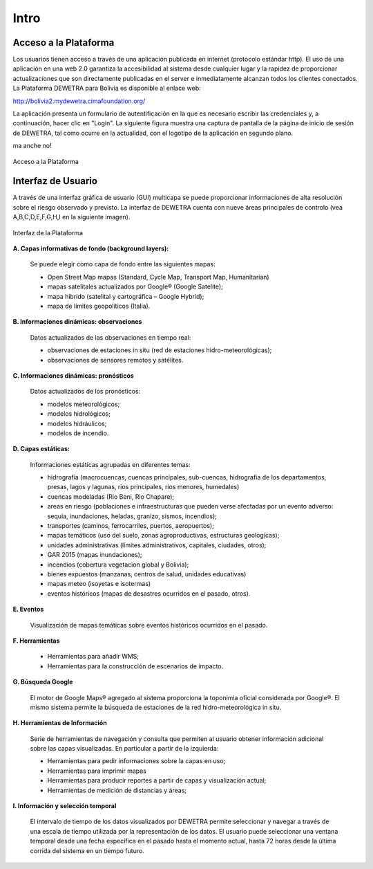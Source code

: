 ================
Intro
================

***************************
Acceso a la Plataforma
***************************

Los usuarios tienen acceso a través de una aplicación publicada en internet (protocolo estándar http). El uso de una aplicación en una web 2.0 garantiza la accesibilidad al sistema desde cualquier lugar y la rapidez de proporcionar actualizaciones que son directamente publicadas en el server e inmediatamente alcanzan todos los clientes conectados.
La Plataforma DEWETRA para Bolivia es disponible al enlace web:

`http://bolivia2.mydewetra.cimafoundation.org/ <http://bolivia2.mydewetra.cimafoundation.org/>`_

La aplicación presenta un formulario de autentificación en la que es necesario escribir las credenciales y, a continuación, hacer clic en "Login". La siguiente figura muestra una captura de pantalla de la página de inicio de sesión de DEWETRA, tal como ocurre en la actualidad, con el logotipo de la aplicación en segundo plano.

ma anche no!

.. figure:: img/img_acceso_dewBOL.png
    :height: 400px
    :width: 800px
    :scale: 50 %
    :alt: Dewetra Bolivia Acceso
    :align: center
    
    Acceso a la Plataforma
    
***************************
Interfaz de Usuario
***************************

A través de una interfaz gráfica de usuario (GUI) multicapa se puede proporcionar informaciones de alta resolución sobre el riesgo observado y previsto. La interfaz de DEWETRA cuenta con nueve áreas principales de controlo (vea A,B,C,D,E,F,G,H,I en la siguiente imagen).

.. figure:: img/img_interfaz_dewBOL.png
    :height: 600px
    :width: 1000px
    :scale: 50 %
    :alt: Dewetra Bolivia Interfaz
    :align: center
    
    Interfaz de la Plataforma

**A. Capas informativas de fondo (background layers):**

  Se puede elegir como capa de fondo entre las siguientes mapas:

  - Open Street Map mapas (Standard, Cycle Map, Transport Map, Humanitarian)
  - mapas satelitales actualizados por Google® (Google Satelite); 
  - mapa híbrido (satelital y cartográfica – Google Hybrid);
  - mapa de límites geopolíticos (Italia).

**B. Informaciones dinámicas: observaciones**

  Datos actualizados de las observaciones en tiempo real:

  - observaciones de estaciones in situ (red de estaciones hidro-meteorológicas);
  - observaciones de sensores remotos y satélites. 

**C. Informaciones dinámicas: pronósticos**

  Datos actualizados de los pronósticos:

  - modelos meteorológicos;
  - modelos hidrológicos;
  - modelos hidráulicos;
  - modelos de incendio.

**D. Capas estáticas:**

  Informaciones estáticas agrupadas en diferentes temas:

  - hidrografía (macrocuencas, cuencas principales, sub-cuencas, hidrografia de los departamentos, presas, lagos y lagunas, rios principales, rios menores, humedales)
  - cuencas modeladas (Rio Beni, Rio Chapare);
  - areas en riesgo (poblaciones e infraestructuras que pueden verse afectadas por un evento adverso: sequia, inundaciones, heladas, granizo, sismos, incendios);
  - transportes (caminos, ferrocarriles, puertos, aeropuertos);
  - mapas temáticos (uso del suelo, zonas agroproductivas, estructuras geologicas);
  - unidades administrativas (límites administrativos, capitales, ciudades, otros);
  - GAR 2015 (mapas inundaciones);
  - incendios (cobertura vegetacion global y Bolivia);
  - bienes expuestos (manzanas, centros de salud, unidades educativas)
  - mapas meteo (isoyetas e isotermas)
  - eventos históricos (mapas de desastres ocurridos en el pasado, otros).

**E. Eventos**

  Visualización de mapas temáticas sobre eventos históricos ocurridos en el pasado.

**F. Herramientas**

  - Herramientas para añadir WMS;
  - Herramientas para la construcción de escenarios de impacto.

**G. Búsqueda Google**

  El motor de Google Maps® agregado al sistema proporciona la toponimia oficial considerada por Google®. El mismo sistema permite la búsqueda de estaciones de la red hidro-meteorológica in situ.

**H. Herramientas de Información**

  Serie de herramientas de navegación y consulta que permiten al usuario obtener información adicional sobre las capas visualizadas. En particular a partir de la izquierda:

  - Herramientas para pedir informaciones sobre la capas en uso;
  - Herramientas para imprimir mapas
  - Herramientas para producir reportes a partir de capas y visualización actual;
  - Herramientas de medición de distancias y áreas;

**I. Información y selección temporal**

  El intervalo de tiempo de los datos visualizados por DEWETRA permite seleccionar y navegar a través de una escala de tiempo utilizada por la representación de los datos. El usuario puede seleccionar una ventana temporal desde una fecha específica en el pasado hasta el momento actual, hasta 72 horas desde la última corrida del sistema en un tiempo futuro.





